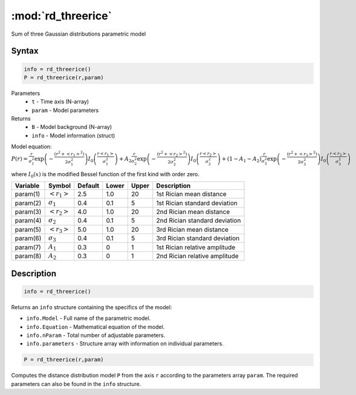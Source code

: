 .. highlight:: matlab
.. _rd_threerice:


***********************
:mod:`rd_threerice`
***********************

Sum of three Gaussian distributions parametric model

Syntax
=========================================

.. code-block:: matlab

        info = rd_threerice()
        P = rd_threerice(r,param)

Parameters
    *   ``t`` - Time axis (N-array)
    *   ``param`` - Model parameters
Returns
    *   ``B`` - Model background (N-array)
    *   ``info`` - Model information (struct)

Model equation: :math:`P(r) = \frac{r}{\sigma_1^2}\exp\left(-\frac{(r^2+\left<r_1\right>^2)}{2\sigma_1^2}\right)I_0\left(\frac{r\left<r_1\right>}{\sigma_1^2} \right) + A_2\frac{r}{\sigma_2^2}\exp\left(-\frac{(r^2+\left<r_2\right>^2)}{2\sigma_2^2}\right)I_0\left(\frac{r\left<r_2\right>}{\sigma_2^2} \right) + (1-A_1-A_2)\frac{r}{\sigma_3^2}\exp\left(-\frac{(r^2+\left<r_3\right>^2)}{2\sigma_3^2}\right)I_0\left(\frac{r\left<r_3\right>}{\sigma_3^2} \right)`

where :math:`I_0(x)` is the modified Bessel function of the first kind with order zero.

========== ======================== ========= ======== ========= ===================================
 Variable   Symbol                    Default   Lower    Upper       Description
========== ======================== ========= ======== ========= ===================================
param(1)   :math:`\left<r_1\right>`     2.5     1.0        20         1st Rician mean distance
param(2)   :math:`\sigma_1`             0.4     0.1        5          1st Rician standard deviation
param(3)   :math:`\left<r_2\right>`     4.0     1.0        20         2nd Rician mean distance
param(4)   :math:`\sigma_2`             0.4     0.1        5          2nd Rician standard deviation
param(5)   :math:`\left<r_3\right>`     5.0     1.0        20         3rd Rician mean distance
param(6)   :math:`\sigma_3`             0.4     0.1        5          3rd Rician standard deviation
param(7)   :math:`A_1`                  0.3     0          1          1st Rician relative amplitude
param(8)   :math:`A_2`                  0.3     0          1          2nd Rician relative amplitude
========== ======================== ========= ======== ========= ===================================

Description
=========================================

.. code-block:: matlab

        info = rd_threerice()

Returns an ``info`` structure containing the specifics of the model:

* ``info.Model`` -  Full name of the parametric model.
* ``info.Equation`` -  Mathematical equation of the model.
* ``info.nParam`` -  Total number of adjustable parameters.
* ``info.parameters`` - Structure array with information on individual parameters.

.. code-block:: matlab

    P = rd_threerice(r,param)

Computes the distance distribution model ``P`` from the axis ``r`` according to the parameters array ``param``. The required parameters can also be found in the ``info`` structure.

